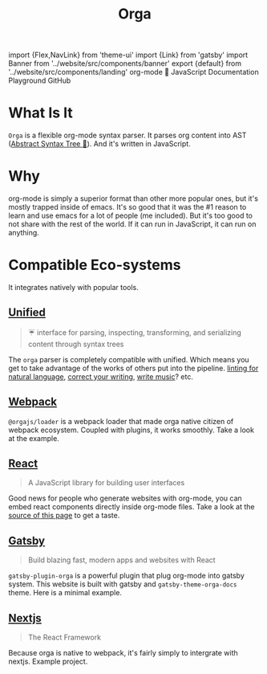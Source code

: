 #+title: Orga
#+html: import {Flex,NavLink} from 'theme-ui'
#+html: import {Link} from 'gatsby'
#+html: import Banner from '../website/src/components/banner'
#+html: export {default} from '../website/src/components/landing'

#+begin_export html
<Banner slogan='taking org-mode to the moon'>
org-mode 🚀 JavaScript
</Banner>
#+end_export

#+begin_export html
<Flex as='nav' sx={{gap: '1em', py: 2}}>
  <NavLink as={Link} to='/getting-started/'>Documentation</NavLink>
  <NavLink as={Link} to='/playground/'>Playground</NavLink>
  <NavLink href='https://github.com/orgapp/orgajs'>GitHub</NavLink>
</Flex>
#+end_export

* What Is It

=Orga= is a flexible org-mode syntax parser. It parses org content into AST ([[https://en.wikipedia.org/wiki/Abstract_syntax_tree][Abstract Syntax Tree 🌲]]). And it's written in JavaScript.

* Why
org-mode is simply a superior format than other more popular ones, but it's mostly trapped inside of emacs. It's so good that it was the #1 reason to learn and use emacs for a lot of people (me included). But it's too good to not share with the rest of the world. If it can run in JavaScript, it can run on anything.

* Compatible Eco-systems
It integrates natively with popular tools.

** [[https://unifiedjs.com][Unified]]

#+BEGIN_QUOTE
☔️ interface for parsing, inspecting, transforming, and serializing content through syntax trees
#+END_QUOTE

The =orga= parser is completely compatible with unified. Which means you get to take advantage of the works of others put into the pipeline. [[https://github.com/retextjs/retext][linting for natural language]], [[https://alexjs.com][correct your writing]], [[https://wooorm.com/write-music/][write music]]? etc.

** [[https://webpack.js.org][Webpack]]
=@orgajs/loader= is a webpack loader that made orga native citizen of webpack ecosystem. Coupled with plugins, it works smoothly. Take a look at the example.


** [[https://reactjs.org/][React]]
#+begin_quote
A JavaScript library for building user interfaces
#+end_quote
Good news for people who generate websites with org-mode, you can embed react components directly inside org-mode files. Take a look at the [[https://github.com/orgapp/orgajs/blob/develop/docs/index.org][source of this page]] to get a taste.


** [[https://www.gatsbyjs.com][Gatsby]]

#+BEGIN_QUOTE
Build blazing fast, modern apps and websites with React
#+END_QUOTE

=gatsby-plugin-orga= is a powerful plugin that plug org-mode into gatsby system. This website is built with gatsby and =gatsby-theme-orga-docs= theme. Here is a minimal example.

** [[https://nextjs.org][Nextjs]]
#+begin_quote
The React Framework
#+end_quote

Because orga is native to webpack, it's fairly simply to intergrate with nextjs. Example project.

